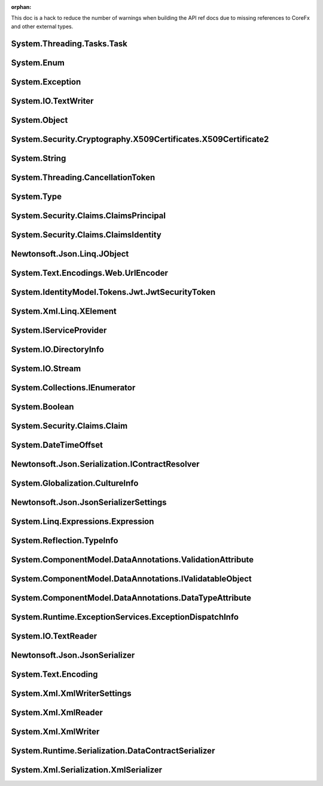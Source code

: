 :orphan:

This doc is a hack to reduce the number of warnings when building the API ref docs due to missing references to CoreFx and other external types.

.. _System.Threading.Tasks.Task:

System.Threading.Tasks.Task
========================================

.. _System.Enum:

System.Enum
========================================

.. _System.Exception:

System.Exception
========================================

.. _System.IO.TextWriter:

System.IO.TextWriter
========================================

.. _System.Object:

System.Object
=============

.. _System.Security.Cryptography.X509Certificates.X509Certificate2:

System.Security.Cryptography.X509Certificates.X509Certificate2
===============================================================

.. _System.String:

System.String
========================================

.. _System.Threading.CancellationToken:

System.Threading.CancellationToken
========================================


.. _System.Type:

System.Type
========================================

.. _System.Security.Claims.ClaimsPrincipal:

System.Security.Claims.ClaimsPrincipal
========================================

.. _System.Security.Claims.ClaimsIdentity:

System.Security.Claims.ClaimsIdentity
========================================


.. _Newtonsoft.Json.Linq.JObject:

Newtonsoft.Json.Linq.JObject
========================================


.. _System.Text.Encodings.Web.UrlEncoder:

System.Text.Encodings.Web.UrlEncoder
========================================

.. _System.IdentityModel.Tokens.Jwt.JwtSecurityToken:

System.IdentityModel.Tokens.Jwt.JwtSecurityToken
==================================================

.. _System.Xml.Linq.XElement:

System.Xml.Linq.XElement
==================================================


.. _System.IServiceProvider:

System.IServiceProvider
===============================

.. _System.IO.DirectoryInfo:

System.IO.DirectoryInfo
===============================


.. _System.IO.Stream:

System.IO.Stream
=================

.. _System.Collections.IEnumerator:

System.Collections.IEnumerator
==================================================

.. _System.Boolean:

System.Boolean
=================

.. _System.Security.Claims.Claim:

System.Security.Claims.Claim
==============================================

.. _System.DateTimeOffset:

System.DateTimeOffset
==============================================

.. _Newtonsoft.Json.Serialization.IContractResolver:

Newtonsoft.Json.Serialization.IContractResolver
===================================================


.. _System.Globalization.CultureInfo:

System.Globalization.CultureInfo
========================================

.. _Newtonsoft.Json.JsonSerializerSettings:

Newtonsoft.Json.JsonSerializerSettings
============================================

.. _System.Linq.Expressions.Expression:

System.Linq.Expressions.Expression
============================================

.. _System.Reflection.TypeInfo:

System.Reflection.TypeInfo
=============================================

.. _System.ComponentModel.DataAnnotations.ValidationAttribute:

System.ComponentModel.DataAnnotations.ValidationAttribute
====================================================================

.. _System.ComponentModel.DataAnnotations.IValidatableObject:

System.ComponentModel.DataAnnotations.IValidatableObject
=====================================================================

.. _System.ComponentModel.DataAnnotations.DataTypeAttribute:

System.ComponentModel.DataAnnotations.DataTypeAttribute
================================================================

.. _System.Runtime.ExceptionServices.ExceptionDispatchInfo:

System.Runtime.ExceptionServices.ExceptionDispatchInfo
===============================================================

.. _System.IO.TextReader:

System.IO.TextReader
====================================

.. _Newtonsoft.Json.JsonSerializer:

Newtonsoft.Json.JsonSerializer
=====================================

.. _System.Text.Encoding:

System.Text.Encoding
=====================================

.. _System.Xml.XmlWriterSettings:

System.Xml.XmlWriterSettings
========================================

.. _System.Xml.XmlReader:

System.Xml.XmlReader
==================================

.. _System.Xml.XmlWriter:

System.Xml.XmlWriter
====================================


.. _System.Runtime.Serialization.DataContractSerializer:

System.Runtime.Serialization.DataContractSerializer
===================================================================

.. _System.Xml.Serialization.XmlSerializer:

System.Xml.Serialization.XmlSerializer
===========================================================
